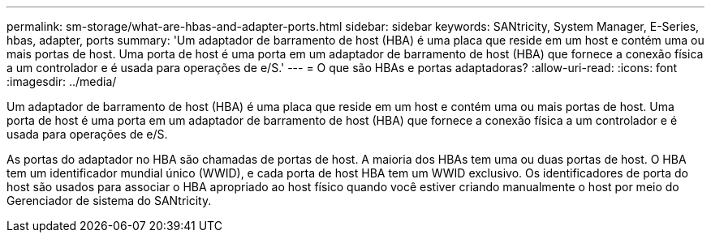 ---
permalink: sm-storage/what-are-hbas-and-adapter-ports.html 
sidebar: sidebar 
keywords: SANtricity, System Manager, E-Series, hbas, adapter, ports 
summary: 'Um adaptador de barramento de host (HBA) é uma placa que reside em um host e contém uma ou mais portas de host. Uma porta de host é uma porta em um adaptador de barramento de host (HBA) que fornece a conexão física a um controlador e é usada para operações de e/S.' 
---
= O que são HBAs e portas adaptadoras?
:allow-uri-read: 
:icons: font
:imagesdir: ../media/


[role="lead"]
Um adaptador de barramento de host (HBA) é uma placa que reside em um host e contém uma ou mais portas de host. Uma porta de host é uma porta em um adaptador de barramento de host (HBA) que fornece a conexão física a um controlador e é usada para operações de e/S.

As portas do adaptador no HBA são chamadas de portas de host. A maioria dos HBAs tem uma ou duas portas de host. O HBA tem um identificador mundial único (WWID), e cada porta de host HBA tem um WWID exclusivo. Os identificadores de porta do host são usados para associar o HBA apropriado ao host físico quando você estiver criando manualmente o host por meio do Gerenciador de sistema do SANtricity.
